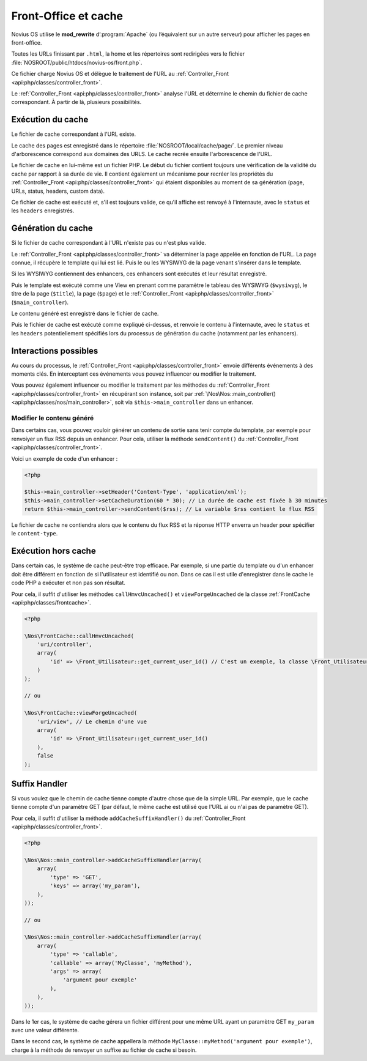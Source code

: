 Front-Office et cache
#####################

Novius OS utilise le **mod_rewrite** d’:program:`Apache` (ou l’équivalent sur un autre serveur) pour afficher les pages en front-office.

Toutes les URLs finissant par ``.html``, la home et les répertoires sont redirigées vers le fichier :file:`NOSROOT/public/htdocs/novius-os/front.php`.

Ce fichier charge Novius OS et délègue le traitement de l'URL au :ref:`Controller_Front <api:php/classes/controller_front>`.

Le :ref:`Controller_Front <api:php/classes/controller_front>` analyse l'URL et détermine le chemin du fichier de cache correspondant.
À partir de là, plusieurs possibilités.

Exécution du cache
==================

Le fichier de cache correspondant à l'URL existe.

Le cache des pages est enregistré dans le répertoire :file:`NOSROOT/local/cache/page/`. Le premier niveau d'arborescence correspond aux domaines des URLS.
Le cache recrée ensuite l'arborescence de l'URL.

Le fichier de cache en lui-même est un fichier PHP. Le début du fichier contient toujours une vérification de la validité
du cache par rapport à sa durée de vie. Il contient également un mécanisme pour recréer les propriétés du :ref:`Controller_Front <api:php/classes/controller_front>`
qui étaient disponibles au moment de sa génération (page, URLs, status, headers, custom data).

Ce fichier de cache est exécuté et, s'il est toujours valide, ce qu'il affiche est renvoyé à l'internaute, avec le ``status`` et les ``headers`` enregistrés.

Génération du cache
===================

Si le fichier de cache correspondant à l'URL n'existe pas ou n'est plus valide.

Le :ref:`Controller_Front <api:php/classes/controller_front>` va déterminer la page appelée en fonction de l'URL. La page connue,
il récupère le template qui lui est lié. Puis le ou les WYSIWYG de la page venant s'insérer dans le template.

Si les WYSIWYG contiennent des enhancers, ces enhancers sont exécutés et leur résultat enregistré.

Puis le template est exécuté comme une View en prenant comme paramètre le tableau des WYSIWYG (``$wysiwyg``),
le titre de la page (``$title``), la page (``$page``) et le :ref:`Controller_Front <api:php/classes/controller_front>` (``$main_controller``).

Le contenu généré est enregistré dans le fichier de cache.

Puis le fichier de cache est exécuté comme expliqué ci-dessus, et renvoie le contenu à l'internaute, avec le ``status``
et les ``headers`` potentiellement spécifiés lors du processus de génération du cache (notamment par les enhancers).

Interactions possibles
======================

Au cours du processus, le :ref:`Controller_Front <api:php/classes/controller_front>` envoie différents événements à des moments clés.
En interceptant ces événements vous pouvez influencer ou modifier le traitement.

.. seealso:: :ref:`Événements front-office <api:php/events/front-office>`

Vous pouvez également influencer ou modifier le traitement par les méthodes du :ref:`Controller_Front <api:php/classes/controller_front>`
en récupérant son instance, soit par :ref:`\Nos\Nos::main_controller() <api:php/classes/nos/main_controller>`, soit via ``$this->main_controller`` dans un enhancer.

Modifier le contenu généré
--------------------------

Dans certains cas, vous pouvez vouloir générer un contenu de sortie sans tenir compte du template, par exemple pour
renvoiyer un flux RSS depuis un enhancer. Pour cela, utiliser la méthode ``sendContent()`` du :ref:`Controller_Front <api:php/classes/controller_front>`.

Voici un exemple de code d'un enhancer :

.. code-block:: php

    <?php

    $this->main_controller->setHeader('Content-Type', 'application/xml');
    $this->main_controller->setCacheDuration(60 * 30); // La durée de cache est fixée à 30 minutes
    return $this->main_controller->sendContent($rss); // La variable $rss contient le flux RSS

Le fichier de cache ne contiendra alors que le contenu du flux RSS et la réponse HTTP enverra un header pour spécifier le ``content-type``.

Exécution hors cache
====================

Dans certain cas, le système de cache peut-être trop efficace. Par exemple, si une partie du template ou d'un enhancer doit être différent en fonction
de si l'utilisateur est identifié ou non. Dans ce cas il est utile d'enregistrer dans le cache le code PHP a exécuter et non pas son résultat.

Pour cela, il suffit d'utiliser les méthodes ``callHmvcUncached()`` et ``viewForgeUncached`` de la classe :ref:`FrontCache <api:php/classes/frontcache>`.

.. code-block:: php

    <?php

    \Nos\FrontCache::callHmvcUncached(
        'uri/controller',
        array(
            'id' => \Front_Utilisateur::get_current_user_id() // C'est un exemple, la classe \Front_Utilisateur n'existe pas.
        )
    );

    // ou

    \Nos\FrontCache::viewForgeUncached(
        'uri/view', // Le chemin d'une vue
        array(
            'id' => \Front_Utilisateur::get_current_user_id()
        ),
        false
    );


Suffix Handler
==============

Si vous voulez que le chemin de cache tienne compte d'autre chose que de la simple URL. Par exemple, que le cache tienne compte d'un paramètre GET
(par défaut, le même cache est utilisé que l'URL ai ou n'ai pas de paramètre GET).

Pour cela, il suffit d'utiliser la méthode ``addCacheSuffixHandler()`` du :ref:`Controller_Front <api:php/classes/controller_front>`.

.. code-block:: php

    <?php

    \Nos\Nos::main_controller->addCacheSuffixHandler(array(
        array(
            'type' => 'GET',
            'keys' => array('my_param'),
        ),
    ));

    // ou

    \Nos\Nos::main_controller->addCacheSuffixHandler(array(
        array(
            'type' => 'callable',
            'callable' => array('MyClasse', 'myMethod'),
            'args' => array(
                'argument pour exemple'
            ),
        ),
    ));

Dans le 1er cas, le système de cache gérera un fichier différent pour une même URL ayant un paramètre GET ``my_param`` avec une valeur différente.

Dans le second cas, le système de cache appellera la méthode ``MyClasse::myMethod('argument pour exemple')``,
charge à la méthode de renvoyer un suffixe au fichier de cache si besoin.
